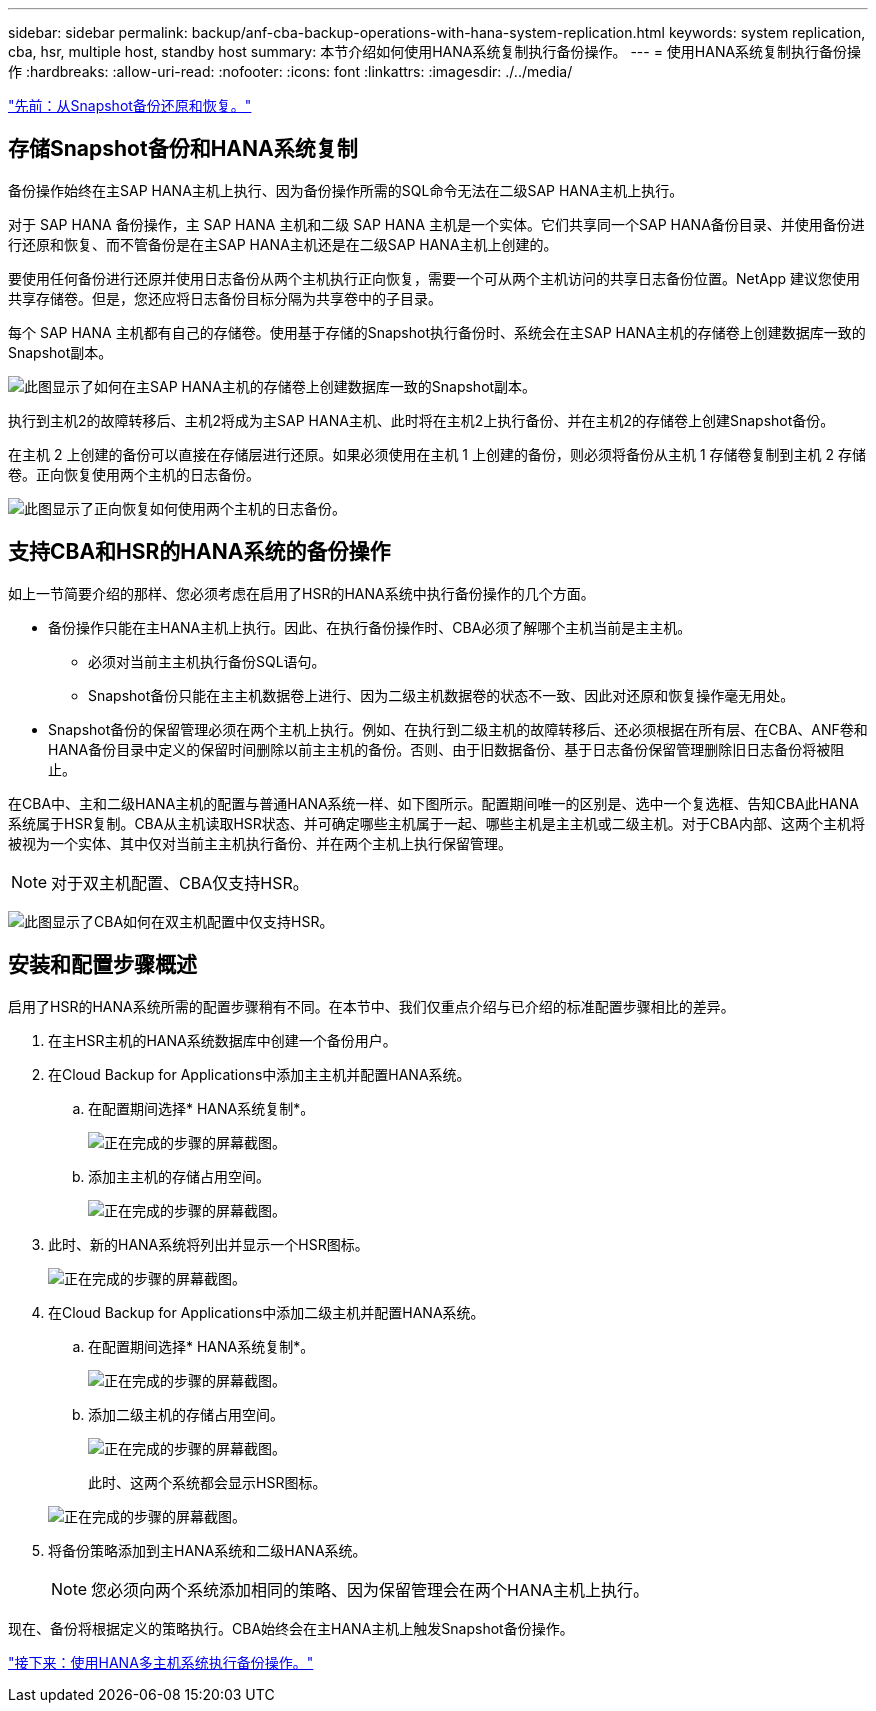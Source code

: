 ---
sidebar: sidebar 
permalink: backup/anf-cba-backup-operations-with-hana-system-replication.html 
keywords: system replication, cba, hsr, multiple host, standby host 
summary: 本节介绍如何使用HANA系统复制执行备份操作。 
---
= 使用HANA系统复制执行备份操作
:hardbreaks:
:allow-uri-read: 
:nofooter: 
:icons: font
:linkattrs: 
:imagesdir: ./../media/


link:anf-cba-restore-and-recovery-from-snapshot-backup.html["先前：从Snapshot备份还原和恢复。"]



== 存储Snapshot备份和HANA系统复制

备份操作始终在主SAP HANA主机上执行、因为备份操作所需的SQL命令无法在二级SAP HANA主机上执行。

对于 SAP HANA 备份操作，主 SAP HANA 主机和二级 SAP HANA 主机是一个实体。它们共享同一个SAP HANA备份目录、并使用备份进行还原和恢复、而不管备份是在主SAP HANA主机还是在二级SAP HANA主机上创建的。

要使用任何备份进行还原并使用日志备份从两个主机执行正向恢复，需要一个可从两个主机访问的共享日志备份位置。NetApp 建议您使用共享存储卷。但是，您还应将日志备份目标分隔为共享卷中的子目录。

每个 SAP HANA 主机都有自己的存储卷。使用基于存储的Snapshot执行备份时、系统会在主SAP HANA主机的存储卷上创建数据库一致的Snapshot副本。

image:anf-cba-image102.png["此图显示了如何在主SAP HANA主机的存储卷上创建数据库一致的Snapshot副本。"]

执行到主机2的故障转移后、主机2将成为主SAP HANA主机、此时将在主机2上执行备份、并在主机2的存储卷上创建Snapshot备份。

在主机 2 上创建的备份可以直接在存储层进行还原。如果必须使用在主机 1 上创建的备份，则必须将备份从主机 1 存储卷复制到主机 2 存储卷。正向恢复使用两个主机的日志备份。

image:anf-cba-image103.png["此图显示了正向恢复如何使用两个主机的日志备份。"]



== 支持CBA和HSR的HANA系统的备份操作

如上一节简要介绍的那样、您必须考虑在启用了HSR的HANA系统中执行备份操作的几个方面。

* 备份操作只能在主HANA主机上执行。因此、在执行备份操作时、CBA必须了解哪个主机当前是主主机。
+
** 必须对当前主主机执行备份SQL语句。
** Snapshot备份只能在主主机数据卷上进行、因为二级主机数据卷的状态不一致、因此对还原和恢复操作毫无用处。


* Snapshot备份的保留管理必须在两个主机上执行。例如、在执行到二级主机的故障转移后、还必须根据在所有层、在CBA、ANF卷和HANA备份目录中定义的保留时间删除以前主主机的备份。否则、由于旧数据备份、基于日志备份保留管理删除旧日志备份将被阻止。


在CBA中、主和二级HANA主机的配置与普通HANA系统一样、如下图所示。配置期间唯一的区别是、选中一个复选框、告知CBA此HANA系统属于HSR复制。CBA从主机读取HSR状态、并可确定哪些主机属于一起、哪些主机是主主机或二级主机。对于CBA内部、这两个主机将被视为一个实体、其中仅对当前主主机执行备份、并在两个主机上执行保留管理。


NOTE: 对于双主机配置、CBA仅支持HSR。

image:anf-cba-image104.png["此图显示了CBA如何在双主机配置中仅支持HSR。"]



== 安装和配置步骤概述

启用了HSR的HANA系统所需的配置步骤稍有不同。在本节中、我们仅重点介绍与已介绍的标准配置步骤相比的差异。

. 在主HSR主机的HANA系统数据库中创建一个备份用户。
. 在Cloud Backup for Applications中添加主主机并配置HANA系统。
+
.. 在配置期间选择* HANA系统复制*。
+
image:anf-cba-image105.png["正在完成的步骤的屏幕截图。"]

.. 添加主主机的存储占用空间。
+
image:anf-cba-image106.png["正在完成的步骤的屏幕截图。"]



. 此时、新的HANA系统将列出并显示一个HSR图标。
+
image:anf-cba-image107.png["正在完成的步骤的屏幕截图。"]

. 在Cloud Backup for Applications中添加二级主机并配置HANA系统。
+
.. 在配置期间选择* HANA系统复制*。
+
image:anf-cba-image108.png["正在完成的步骤的屏幕截图。"]

.. 添加二级主机的存储占用空间。
+
image:anf-cba-image109.png["正在完成的步骤的屏幕截图。"]

+
此时、这两个系统都会显示HSR图标。

+
image:anf-cba-image110.png["正在完成的步骤的屏幕截图。"]



. 将备份策略添加到主HANA系统和二级HANA系统。
+

NOTE: 您必须向两个系统添加相同的策略、因为保留管理会在两个HANA主机上执行。



现在、备份将根据定义的策略执行。CBA始终会在主HANA主机上触发Snapshot备份操作。

link:anf-cba-backup-operations-with-hana-multiple-host-systems.html["接下来：使用HANA多主机系统执行备份操作。"]
